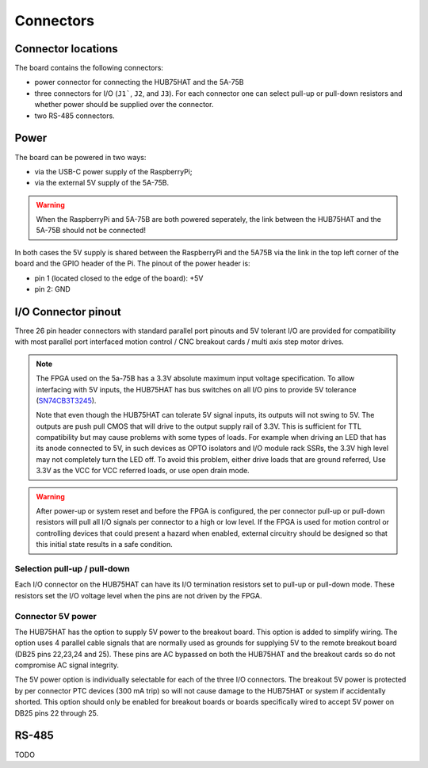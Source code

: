 ==========
Connectors
==========

Connector locations
===================

The board contains the following connectors:

- power connector for connecting the HUB75HAT and the 5A-75B
- three connectors for I/O (``J1```, ``J2``, and ``J3``). For each connector one can
  select pull-up or pull-down resistors and whether power should be supplied over the
  connector.
- two RS-485 connectors.

.. image:: static/HUB75HAT-LED.png

Power
=====
The board can be powered in two ways:

- via the USB-C power supply of the RaspberryPi;
- via the external 5V supply of the 5A-75B.

.. warning::
   When the RaspberryPi and 5A-75B are both powered seperately, the link between the
   HUB75HAT and the 5A-75B should not be connected!

In both cases the 5V supply is shared between the RaspberryPi and the 5A75B via
the link in the top left corner of the board and the GPIO header of the Pi. The
pinout of the power header is:

- pin 1 (located closed to the edge of the board): +5V
- pin 2: GND

I/O Connector pinout
====================
Three 26 pin header connectors with standard parallel port pinouts and 5V tolerant 
I/O are provided for compatibility with most parallel port interfaced motion control / 
CNC breakout cards / multi axis step motor drives.

.. note::
    The FPGA used on the 5a-75B has a 3.3V absolute maximum input voltage specification. 
    To allow interfacing with 5V inputs, the HUB75HAT has bus switches on all I/O pins
    to provide 5V tolerance (`SN74CB3T3245 <https://www.ti.com/product/SN74CB3T3245>`_).

    Note that even though the HUB75HAT can tolerate 5V signal inputs, its outputs will not
    swing to 5V. The outputs are push pull CMOS that will drive to the output supply rail of
    3.3V. This is sufficient for TTL compatibility but may cause problems with some types of
    loads. For example when driving an LED that has its anode connected to 5V, in such
    devices as OPTO isolators and I/O module rack SSRs, the 3.3V high level may not
    completely turn the LED off. To avoid this problem, either drive loads that are ground
    referred, Use 3.3V as the VCC for VCC referred loads, or use open drain mode.

.. warning::
    After power-up or system reset and before the FPGA is configured, the per connector
    pull-up or pull-down resistors will pull all I/O signals per connector to a high or 
    low level. If the FPGA is used for motion control or controlling devices that could 
    present a hazard when enabled, external circuitry should be designed so that this 
    initial state results in a safe condition.

.. csv-table:: Connector I/O-1
   :file: ./tables/IO1.csv
   :widths: 12, 12, 12, 12, 4, 12, 12, 12, 12 
   :header-rows: 1

.. csv-table:: Connector I/O-2
   :file: ./tables/IO2.csv
   :widths: 12, 12, 12, 12, 4, 12, 12, 12, 12 
   :header-rows: 1

.. csv-table:: Connector I/O-3
   :file: ./tables/IO3.csv
   :widths: 12, 12, 12, 12, 4, 12, 12, 12, 12 
   :header-rows: 1

Selection pull-up / pull-down
----------------------------- 
Each I/O connector on the HUB75HAT can have its I/O termination resistors set to pull-up
or pull-down mode. These resistors set the I/O voltage level when the pins are not driven
by the FPGA.

.. info::
   It may be desirable with some parallel port type breakout boards to choose the pulldown
   mode, so that the FPGA outputs are in the low state at power up.

Connector 5V power
------------------ 
The HUB75HAT has the option to supply 5V power to the breakout board. This option is
added to simplify wiring. The option uses 4 parallel cable signals that are normally
used as grounds for supplying 5V to the remote breakout board (DB25 pins 22,23,24 and
25). These pins are AC bypassed on both the HUB75HAT and the breakout cards so do not
compromise AC signal integrity.

The 5V power option is individually selectable for each of the three I/O connectors.
The breakout 5V power is protected by per connector PTC devices (300 mA trip) so will
not cause damage to the HUB75HAT or system if accidentally shorted. This option should
only be enabled for breakout boards or boards specifically wired to accept 5V power on
DB25 pins 22 through 25.

RS-485
======

TODO